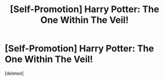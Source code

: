 #+TITLE: [Self-Promotion] Harry Potter: The One Within The Veil!

* [Self-Promotion] Harry Potter: The One Within The Veil!
:PROPERTIES:
:Score: 1
:DateUnix: 1510531027.0
:DateShort: 2017-Nov-13
:END:
[deleted]

